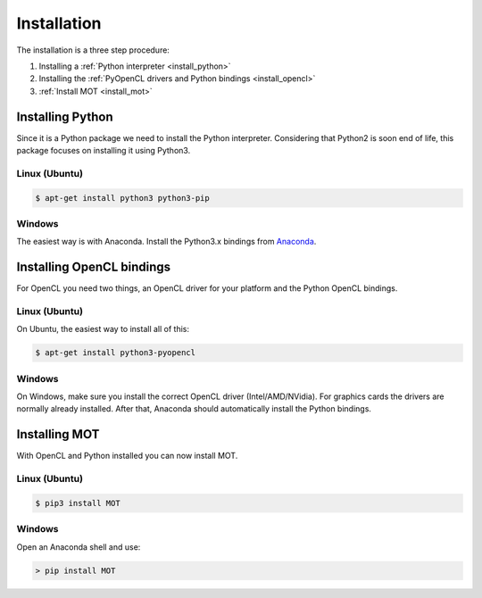 Installation
============
.. highlight:: console

The installation is a three step procedure:

1. Installing a :ref:`Python interpreter <install_python>`
2. Installing the :ref:`PyOpenCL drivers and Python bindings <install_opencl>`
3. :ref:`Install MOT <install_mot>`


.. _install_python:

Installing Python
^^^^^^^^^^^^^^^^^
Since it is a Python package we need to install the Python interpreter. Considering that Python2 is soon end of life, this package focuses on installing it using Python3.

Linux (Ubuntu)
""""""""""""""

.. code-block:: bash

    $ apt-get install python3 python3-pip


Windows
"""""""
The easiest way is with Anaconda. Install the Python3.x bindings from `Anaconda <https://www.continuum.io/downloads>`_.


.. _install_opencl:

Installing OpenCL bindings
^^^^^^^^^^^^^^^^^^^^^^^^^^
For OpenCL you need two things, an OpenCL driver for your platform and the Python OpenCL bindings.

Linux (Ubuntu)
""""""""""""""
On Ubuntu, the easiest way to install all of this:

.. code-block:: bash

    $ apt-get install python3-pyopencl


Windows
"""""""
On Windows, make sure you install the correct OpenCL driver (Intel/AMD/NVidia). For graphics cards the drivers are normally already installed. After that, Anaconda should automatically install the Python bindings.


.. _install_mot:

Installing MOT
^^^^^^^^^^^^^^
With OpenCL and Python installed you can now install MOT.

Linux (Ubuntu)
""""""""""""""

.. code-block:: bash

    $ pip3 install MOT


Windows
"""""""
Open an Anaconda shell and use:

.. code-block:: bash

    > pip install MOT
